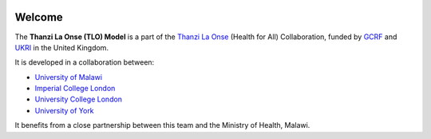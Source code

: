 
.. image:: https://thanzi.org/img/thanzi-la-onse.png


========
Welcome
========

The **Thanzi La Onse (TLO) Model** is a part of the `Thanzi La Onse <https://thanzi.org>`_ (Health for All) Collaboration, funded by `GCRF <https://www.newton-gcrf.org>`_ and `UKRI <https://www.ukri.org>`_ in the United Kingdom.

It is developed in a collaboration between:

* `University of Malawi <https://www.medcol.mw>`_

* `Imperial College London <https://www.imperial.ac.uk/mrc-global-infectious-disease-analysis>`_

* `University College London <https://www.ucl.ac.uk/global-health/>`_

* `University of York <https://www.york.ac.uk/che/>`_

It benefits from a close partnership between this team and the Ministry of Health, Malawi.
